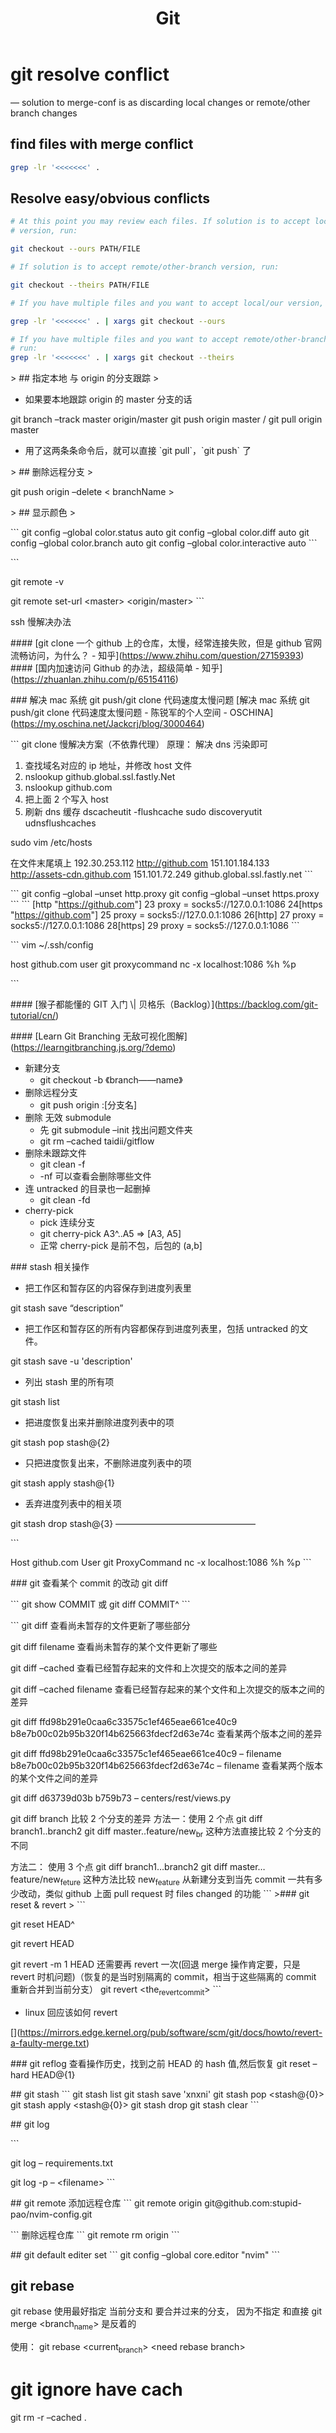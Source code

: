 #+TITLE: Git

* git resolve conflict
--- solution to merge-conf is as discarding local changes or remote/other
     branch changes
** find files with merge conflict
#+BEGIN_SRC bash
grep -lr '<<<<<<<' .
#+END_SRC
** Resolve easy/obvious conflicts
#+BEGIN_SRC bash
# At this point you may review each files. If solution is to accept local/our
# version, run:

git checkout --ours PATH/FILE

# If solution is to accept remote/other-branch version, run:

git checkout --theirs PATH/FILE

# If you have multiple files and you want to accept local/our version, run:

grep -lr '<<<<<<<' . | xargs git checkout --ours

# If you have multiple files and you want to accept remote/other-branch version,
# run:
grep -lr '<<<<<<<' . | xargs git checkout --theirs

#+END_SRC





# git 命令



> ## 指定本地 与 origin 的分支跟踪
> 

- 如果要本地跟踪 origin 的 master 分支的话


    git branch --track master origin/master
    git push origin master / git pull origin master
        
    
- 用了这两条条命令后，就可以直接 `git pull`，`git push` 了

> ## 删除远程分支
> 

git push origin --delete < branchName >


> ## 显示颜色
> 

```
git config --global color.status auto
git config --global color.diff auto
git config --global color.branch auto
git config --global color.interactive auto
```


```
# 查看远程源
git remote -v
# 更改远程源
git remote set-url <master> <origin/master>
```

ssh 慢解决办法

#### [git clone 一个 github 上的仓库，太慢，经常连接失败，但是 github 官网流畅访问，为什么？ - 知乎](https://www.zhihu.com/question/27159393)
#### [国内加速访问 Github 的办法，超级简单 - 知乎](https://zhuanlan.zhihu.com/p/65154116)

### 解决 mac 系统 git push/git clone 代码速度太慢问题
[解决 mac 系统 git push/git clone 代码速度太慢问题 - 陈锐军的个人空间 - OSCHINA](https://my.oschina.net/Jackcrj/blog/3000464)

```
git clone 慢解决方案（不依靠代理）
原理： 解决 dns 污染即可
1. 查找域名对应的 ip 地址，并修改 host 文件
2. nslookup github.global.ssl.fastly.Net
3. nslookup github.com
4. 把上面 2 个写入 host
5. 刷新 dns 缓存 
    dscacheutit -flushcache sudo discoveryutit udnsflushcaches


sudo vim /etc/hosts
# /private/etc/hosts

在文件末尾填上
192.30.253.112 http://github.com
151.101.184.133 http://assets-cdn.github.com
151.101.72.249 github.global.ssl.fastly.net
```


```
git config --global --unset http.proxy
git config --global --unset https.proxy
```
```
[http "https://github.com"]
  23  proxy = socks5://127.0.0.1:1086
  24[https "https://github.com"]
  25  proxy = socks5://127.0.0.1:1086
  26[http]
  27  proxy = socks5://127.0.0.1:1086
  28[https]
  29  proxy = socks5://127.0.0.1:1086
```

```
vim ~/.ssh/config

host github.com
     user git
     proxycommand nc -x localhost:1086 %h %p

```


#### [猴子都能懂的 GIT 入门 \| 贝格乐（Backlog）](https://backlog.com/git-tutorial/cn/)

#### [Learn Git Branching 无敌可视化图解](https://learngitbranching.js.org/?demo)



- 新建分支
    - git checkout -b 《branch——name》

- 删除远程分支
    - git push origin :[分支名]

- 删除 无效 submodule
    - 先 git submodule --init 找出问题文件夹
    - git rm --cached taidii/gitflow    
    
- 删除未跟踪文件
   - git clean -f
   - -nf 可以查看会删除哪些文件    

- 连 untracked 的目录也一起删掉
  - git clean -fd
  
- cherry-pick
    - pick 连续分支
    - git cherry-pick A3^..A5  => [A3, A5]
    - 正常 cherry-pick 是前不包，后包的 (a,b]

### stash 相关操作

- 把工作区和暂存区的内容保存到进度列表里
 

    git stash save “description”

- 把工作区和暂存区的所有内容都保存到进度列表里，包括 untracked 的文件。


    git stash save -u 'description'

- 列出 stash 里的所有项


    git stash list

- 把进度恢复出来并删除进度列表中的项


    git stash pop stash@{2}

- 只把进度恢复出来，不删除进度列表中的项


    git stash apply stash@{1}

- 丢弃进度列表中的相关项


    git stash drop stash@{3}
 ———————————————— 

```

Host github.com
     User git
     ProxyCommand nc -x localhost:1086 %h %p
```

### git 查看某个 commit 的改动  git diff

```
git show COMMIT
或
git diff COMMIT^
```

```
git diff                                       查看尚未暂存的文件更新了哪些部分

git diff filename 查看尚未暂存的某个文件更新了哪些

git diff –cached                    查看已经暂存起来的文件和上次提交的版本之间的差异

git diff –cached filename 查看已经暂存起来的某个文件和上次提交的版本之间的差异

git diff ffd98b291e0caa6c33575c1ef465eae661ce40c9 b8e7b00c02b95b320f14b625663fdecf2d63e74c 查看某两个版本之间的差异

git diff ffd98b291e0caa6c33575c1ef465eae661ce40c9 --  filename b8e7b00c02b95b320f14b625663fdecf2d63e74c -- filename 查看某两个版本的某个文件之间的差异

 git diff d63739d03b b759b73 -- centers/rest/views.py
 
 
 git diff branch  比较 2 个分支的差异
 方法一：使用 2 个点
 git diff branch1..branch2
 git diff master..feature/new_br
 这种方法直接比较 2 个分支的不同
 
 方法二： 使用 3 个点
 git diff branch1...branch2
 git diff master...feature/new_feture
 这种方法比较 new_feature 从新建分支到当先 commit 一共有多少改动，类似 github 上面 pull request 时 files changed 的功能
```
>### git reset & revert
>
```
# 回退一个 commit
git reset HEAD^

# 回退一个已经提交的 commit
git revert HEAD

# 回退一个已经提交的 merge
git revert -m 1 HEAD
还需要再 revert 一次(回退 merge 操作肯定要，只是 revert 时机问题)（恢复的是当时别隔离的 commit，相当于这些隔离的 commit 重新合并到当前分支）
git revert <the_revert_commit>
```
- linux 回应该如何 revert

[](https://mirrors.edge.kernel.org/pub/software/scm/git/docs/howto/revert-a-faulty-merge.txt)

### git reflog
查看操作历史，找到之前 HEAD 的 hash 值,然后恢复
git reset --hard HEAD@{1}

## git stash
```
git stash list
git stash save 'xnxni'
git stash pop <stash@{0}>
git stash apply <stash@{0}>
git stash drop 
git stash clear
```

## git log

```
# 查看某个文件的变更记录 commit， 文件删除了也能用
git log -- requirements.txt

git log -p -- <filename>
```

## git remote
添加远程仓库
```
git remote 
origin git@github.com:stupid-pao/nvim-config.git

```
删除远程仓库
```
git remote rm origin
```

## git default editer  set
```
git config --global core.editor "nvim"
```

** git rebase
git rebase 使用最好指定 当前分支和 要合并过来的分支， 因为不指定 和直接 git merge <branch_name> 是反着的

使用：
git rebase <current_branch> <need rebase branch>
* git ignore have cach
git rm -r --cached .
